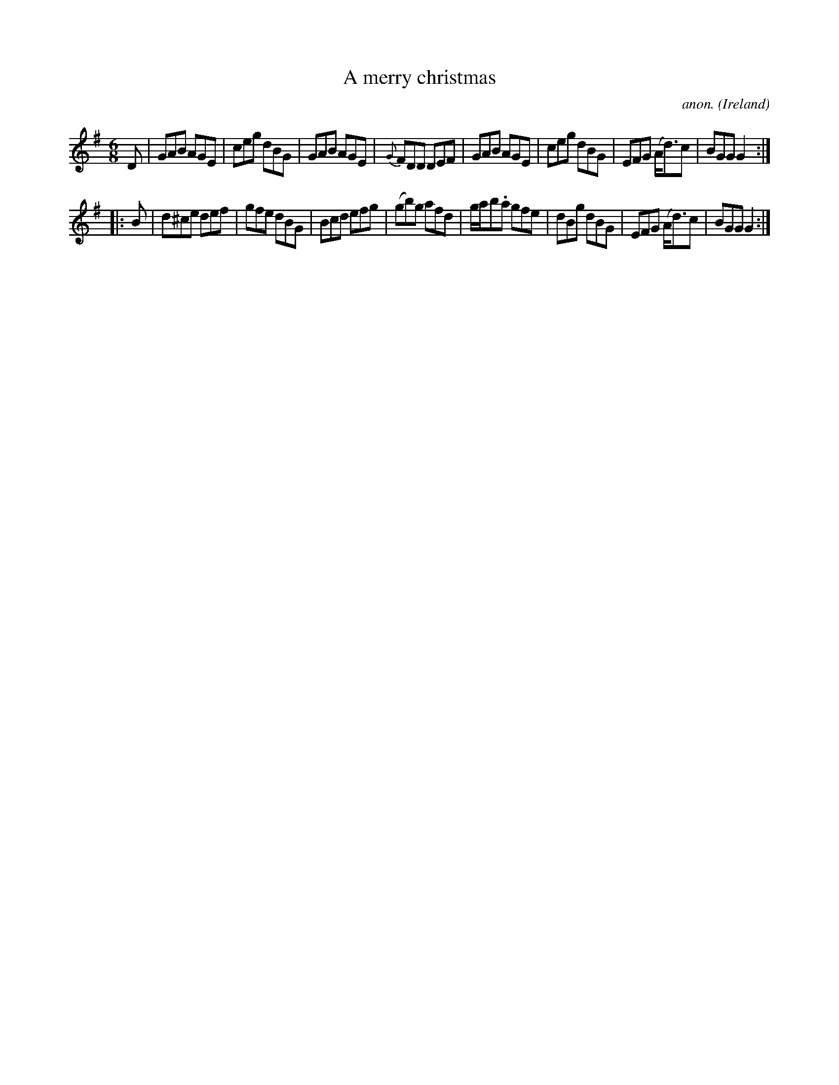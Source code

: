 X:103
T:A merry christmas
C:anon.
O:Ireland
B:Francis O'Neill: "The Dance Music of Ireland" (1907) no. 103
R:Double jig
Z:Transcribed by Frank Nordberg - http://www.musicaviva.com
F:http://www.musicaviva.com/abc/tunes/ireland/oneill-1001/0103/oneill-1001-0103-1.abc
M:6/8
L:1/8
K:G
D|GAB AGE|ceg dBG|GAB AGE|{G}FDD DEF|GAB AGE|ceg dBG|EFG (A<d)c|BGG G2:|
|:B|d^ce def|gfe dBG|Bcd efg|(gb)g afd|g/a/b.a gfe|dBg dBG|EFG (A<d)c|BGG G2:|
W:
W:
%
%
